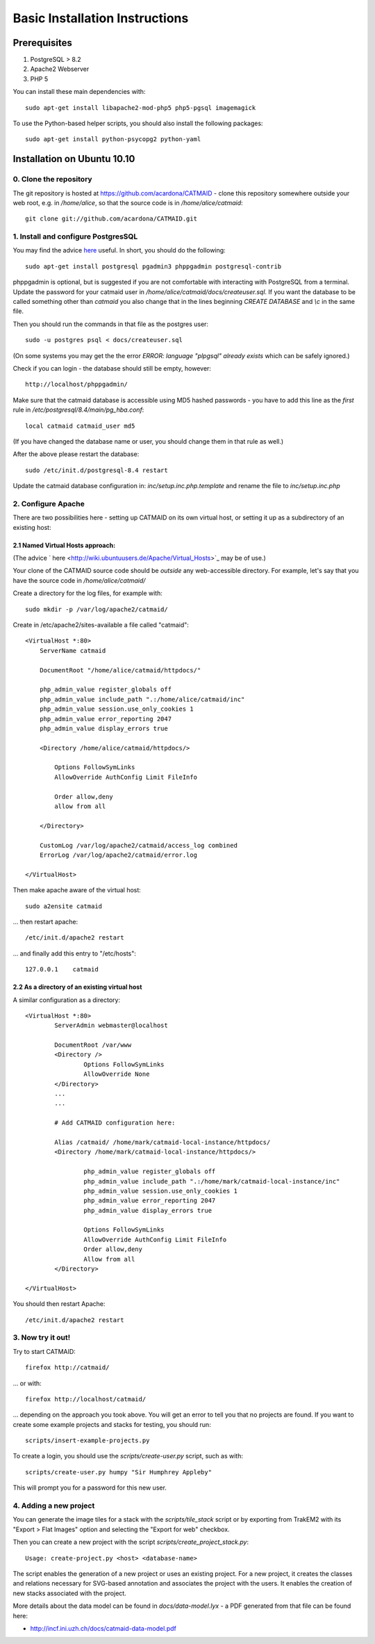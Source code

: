 Basic Installation Instructions
===============================

Prerequisites
-------------

1. PostgreSQL > 8.2
2. Apache2 Webserver
3. PHP 5

You can install these main dependencies with::

    sudo apt-get install libapache2-mod-php5 php5-pgsql imagemagick

To use the Python-based helper scripts, you should also install
the following packages::

    sudo apt-get install python-psycopg2 python-yaml

Installation on Ubuntu 10.10
----------------------------

0. Clone the repository
#######################

The git repository is hosted at
https://github.com/acardona/CATMAID - clone this repository
somewhere outside your web root, e.g. in `/home/alice`, so that
the source code is in `/home/alice/catmaid`::

        git clone git://github.com/acardona/CATMAID.git

1. Install and configure PostgresSQL
####################################

You may find the advice `here <https://help.ubuntu.com/community/PostgreSQL>`_
useful.  In short, you should do the following::

        sudo apt-get install postgresql pgadmin3 phppgadmin postgresql-contrib

phppgadmin is optional, but is suggested if you are not
comfortable with interacting with PostgreSQL from a terminal.
Update the password for your catmaid user in
`/home/alice/catmaid/docs/createuser.sql`.  If you want the
database to be called something other than `catmaid` you
also change that in the lines beginning `CREATE DATABASE`
and `\\c` in the same file.

Then you should run the commands in that file as the postgres user::

	sudo -u postgres psql < docs/createuser.sql

(On some systems you may get the the error `ERROR: language "plpgsql"
already exists` which can be safely ignored.)

Check if you can login - the database should still be empty, however::

	http://localhost/phppgadmin/

Make sure that the catmaid database is accessible using MD5
hashed passwords - you have to add this line as the *first* rule
in `/etc/postgresql/8.4/main/pg_hba.conf`::

    local catmaid catmaid_user md5

(If you have changed the database name or user, you should change
them in that rule as well.)

After the above please restart the database::

    sudo /etc/init.d/postgresql-8.4 restart

Update the catmaid database configuration in:
`inc/setup.inc.php.template` and rename the file to
`inc/setup.inc.php`

2. Configure Apache
###################

There are two possibilities here - setting up CATMAID on its own
virtual host, or setting it up as a subdirectory of an existing
host:

2.1 Named Virtual Hosts approach:
^^^^^^^^^^^^^^^^^^^^^^^^^^^^^^^^^

(The advice ` here <http://wiki.ubuntuusers.de/Apache/Virtual_Hosts>`_ may
be of use.)

Your clone of the CATMAID source code should be *outside* any
web-accessible directory.  For example, let's say that you have
the source code in `/home/alice/catmaid/`

Create a directory for the log files, for example with::

    sudo mkdir -p /var/log/apache2/catmaid/

Create in /etc/apache2/sites-available a file called "catmaid"::

     <VirtualHost *:80>
         ServerName catmaid

         DocumentRoot "/home/alice/catmaid/httpdocs/"

         php_admin_value register_globals off
         php_admin_value include_path ".:/home/alice/catmaid/inc"
         php_admin_value session.use_only_cookies 1
         php_admin_value error_reporting 2047
         php_admin_value display_errors true

         <Directory /home/alice/catmaid/httpdocs/>

             Options FollowSymLinks
             AllowOverride AuthConfig Limit FileInfo

             Order allow,deny
             allow from all

         </Directory>

         CustomLog /var/log/apache2/catmaid/access_log combined
         ErrorLog /var/log/apache2/catmaid/error.log

     </VirtualHost>

Then make apache aware of the virtual host::

     sudo a2ensite catmaid

... then restart apache::

     /etc/init.d/apache2 restart

... and finally add this entry to "/etc/hosts"::

     127.0.0.1    catmaid

2.2 As a directory of an existing virtual host
^^^^^^^^^^^^^^^^^^^^^^^^^^^^^^^^^^^^^^^^^^^^^^
A similar configuration as a directory::

     <VirtualHost *:80>
             ServerAdmin webmaster@localhost

             DocumentRoot /var/www
             <Directory />
                     Options FollowSymLinks
                     AllowOverride None
             </Directory>
             ...
             ...

             # Add CATMAID configuration here:

             Alias /catmaid/ /home/mark/catmaid-local-instance/httpdocs/
             <Directory /home/mark/catmaid-local-instance/httpdocs/>

                     php_admin_value register_globals off
                     php_admin_value include_path ".:/home/mark/catmaid-local-instance/inc"
                     php_admin_value session.use_only_cookies 1
                     php_admin_value error_reporting 2047
                     php_admin_value display_errors true

                     Options FollowSymLinks
                     AllowOverride AuthConfig Limit FileInfo
                     Order allow,deny
                     Allow from all
             </Directory>

     </VirtualHost>

You should then restart Apache::

     /etc/init.d/apache2 restart

3. Now try it out!
##################

Try to start CATMAID::

     firefox http://catmaid/

... or with::

     firefox http://localhost/catmaid/

... depending on the approach you took above.  You will get an
error to tell you that no projects are found.  If you want to
create some example projects and stacks for testing, you should
run::

     scripts/insert-example-projects.py

To create a login, you should use the `scripts/create-user.py`
script, such as with::

     scripts/create-user.py humpy "Sir Humphrey Appleby"

This will prompt you for a password for this new user.

4. Adding a new project
#######################

You can generate the image tiles for a stack with the
`scripts/tile_stack` script or by exporting from TrakEM2 with
its "Export > Flat Images" option and selecting the "Export for
web" checkbox.

Then you can create a new project with the script
`scripts/create_project_stack.py`::

      Usage: create-project.py <host> <database-name>

The script enables the generation of a new project or uses an
existing project.  For a new project, it creates the classes and
relations necessary for SVG-based annotation and associates the
project with the users.  It enables the creation of new stacks
associated with the project.

More details about the data model can be found in
`docs/data-model.lyx` - a PDF generated from that file can be
found here:

* http://incf.ini.uzh.ch/docs/catmaid-data-model.pdf

